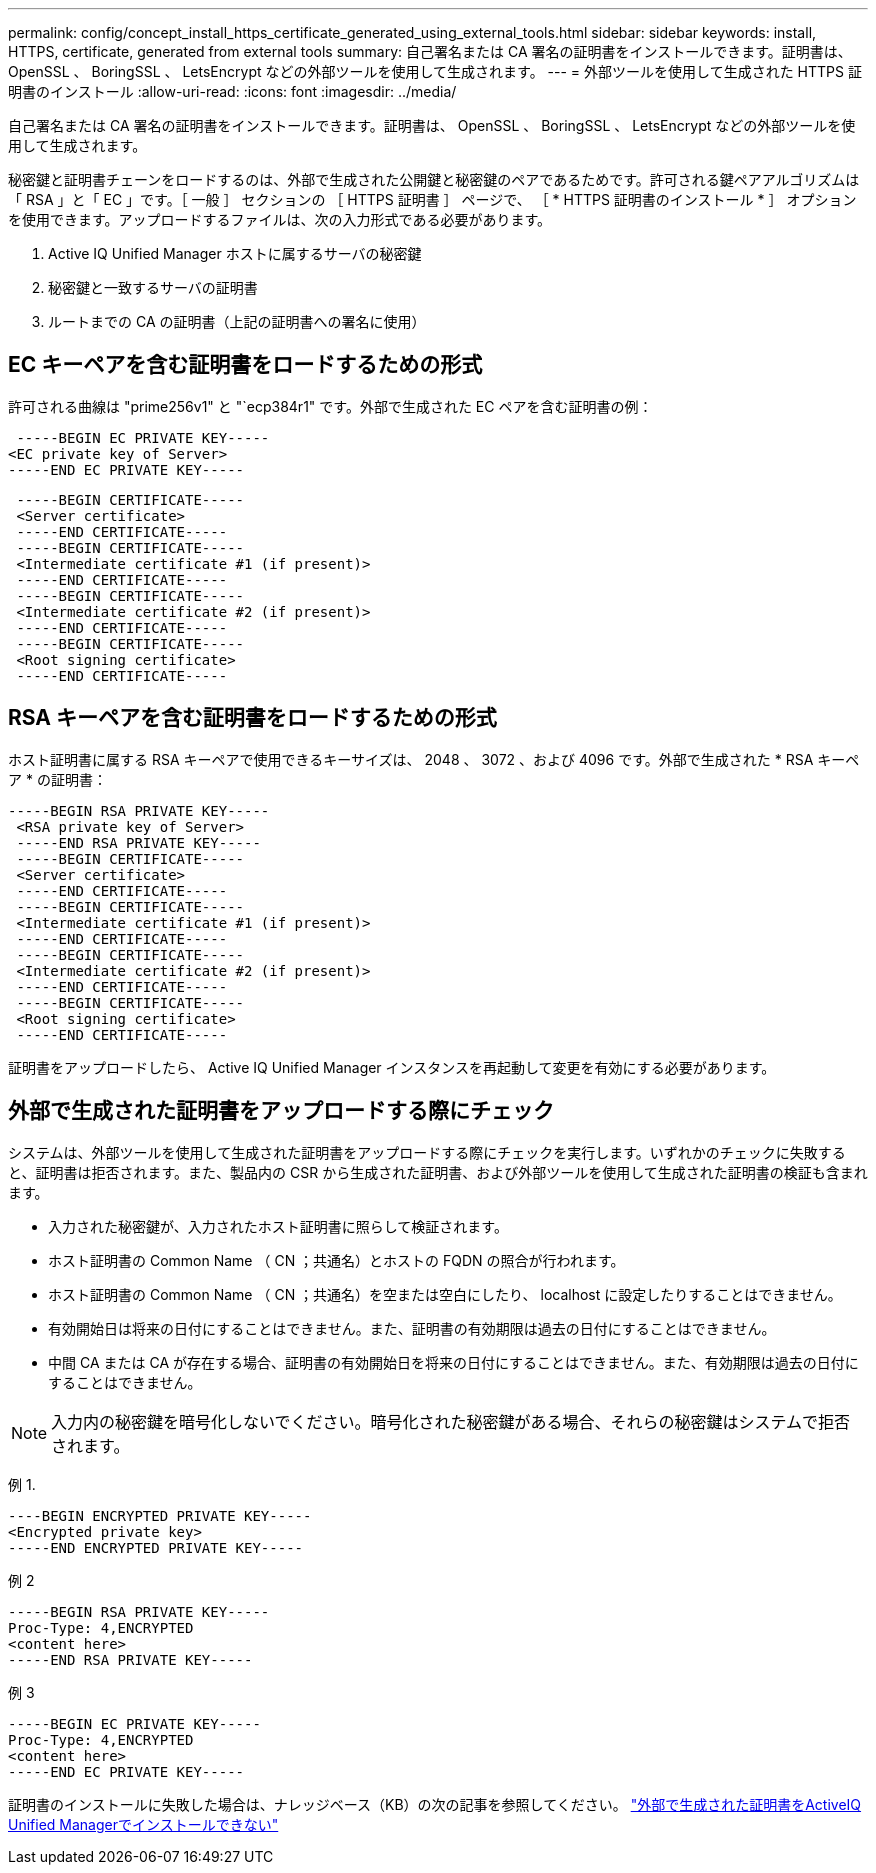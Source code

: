 ---
permalink: config/concept_install_https_certificate_generated_using_external_tools.html 
sidebar: sidebar 
keywords: install, HTTPS, certificate, generated from external tools 
summary: 自己署名または CA 署名の証明書をインストールできます。証明書は、 OpenSSL 、 BoringSSL 、 LetsEncrypt などの外部ツールを使用して生成されます。 
---
= 外部ツールを使用して生成された HTTPS 証明書のインストール
:allow-uri-read: 
:icons: font
:imagesdir: ../media/


[role="lead"]
自己署名または CA 署名の証明書をインストールできます。証明書は、 OpenSSL 、 BoringSSL 、 LetsEncrypt などの外部ツールを使用して生成されます。

秘密鍵と証明書チェーンをロードするのは、外部で生成された公開鍵と秘密鍵のペアであるためです。許可される鍵ペアアルゴリズムは「 RSA 」と「 EC 」です。［ 一般 ］ セクションの ［ HTTPS 証明書 ］ ページで、 ［ * HTTPS 証明書のインストール * ］ オプションを使用できます。アップロードするファイルは、次の入力形式である必要があります。

. Active IQ Unified Manager ホストに属するサーバの秘密鍵
. 秘密鍵と一致するサーバの証明書
. ルートまでの CA の証明書（上記の証明書への署名に使用）




== EC キーペアを含む証明書をロードするための形式

許可される曲線は "prime256v1" と "`ecp384r1" です。外部で生成された EC ペアを含む証明書の例：

[listing]
----
 -----BEGIN EC PRIVATE KEY-----
<EC private key of Server>
-----END EC PRIVATE KEY-----
----
[listing]
----
 -----BEGIN CERTIFICATE-----
 <Server certificate>
 -----END CERTIFICATE-----
 -----BEGIN CERTIFICATE-----
 <Intermediate certificate #1 (if present)>
 -----END CERTIFICATE-----
 -----BEGIN CERTIFICATE-----
 <Intermediate certificate #2 (if present)>
 -----END CERTIFICATE-----
 -----BEGIN CERTIFICATE-----
 <Root signing certificate>
 -----END CERTIFICATE-----
----


== RSA キーペアを含む証明書をロードするための形式

ホスト証明書に属する RSA キーペアで使用できるキーサイズは、 2048 、 3072 、および 4096 です。外部で生成された * RSA キーペア * の証明書：

[listing]
----
-----BEGIN RSA PRIVATE KEY-----
 <RSA private key of Server>
 -----END RSA PRIVATE KEY-----
 -----BEGIN CERTIFICATE-----
 <Server certificate>
 -----END CERTIFICATE-----
 -----BEGIN CERTIFICATE-----
 <Intermediate certificate #1 (if present)>
 -----END CERTIFICATE-----
 -----BEGIN CERTIFICATE-----
 <Intermediate certificate #2 (if present)>
 -----END CERTIFICATE-----
 -----BEGIN CERTIFICATE-----
 <Root signing certificate>
 -----END CERTIFICATE-----
----
証明書をアップロードしたら、 Active IQ Unified Manager インスタンスを再起動して変更を有効にする必要があります。



== 外部で生成された証明書をアップロードする際にチェック

システムは、外部ツールを使用して生成された証明書をアップロードする際にチェックを実行します。いずれかのチェックに失敗すると、証明書は拒否されます。また、製品内の CSR から生成された証明書、および外部ツールを使用して生成された証明書の検証も含まれます。

* 入力された秘密鍵が、入力されたホスト証明書に照らして検証されます。
* ホスト証明書の Common Name （ CN ；共通名）とホストの FQDN の照合が行われます。
* ホスト証明書の Common Name （ CN ；共通名）を空または空白にしたり、 localhost に設定したりすることはできません。
* 有効開始日は将来の日付にすることはできません。また、証明書の有効期限は過去の日付にすることはできません。
* 中間 CA または CA が存在する場合、証明書の有効開始日を将来の日付にすることはできません。また、有効期限は過去の日付にすることはできません。


[NOTE]
====
入力内の秘密鍵を暗号化しないでください。暗号化された秘密鍵がある場合、それらの秘密鍵はシステムで拒否されます。

====
例 1.

[listing]
----
----BEGIN ENCRYPTED PRIVATE KEY-----
<Encrypted private key>
-----END ENCRYPTED PRIVATE KEY-----
----
例 2

[listing]
----
-----BEGIN RSA PRIVATE KEY-----
Proc-Type: 4,ENCRYPTED
<content here>
-----END RSA PRIVATE KEY-----
----
例 3

[listing]
----
-----BEGIN EC PRIVATE KEY-----
Proc-Type: 4,ENCRYPTED
<content here>
-----END EC PRIVATE KEY-----
----
証明書のインストールに失敗した場合は、ナレッジベース（KB）の次の記事を参照してください。
https://kb.netapp.com/mgmt/AIQUM/IQUM_fails_to_install_externally_generated_certificate["外部で生成された証明書をActiveIQ Unified Managerでインストールできない"^]
